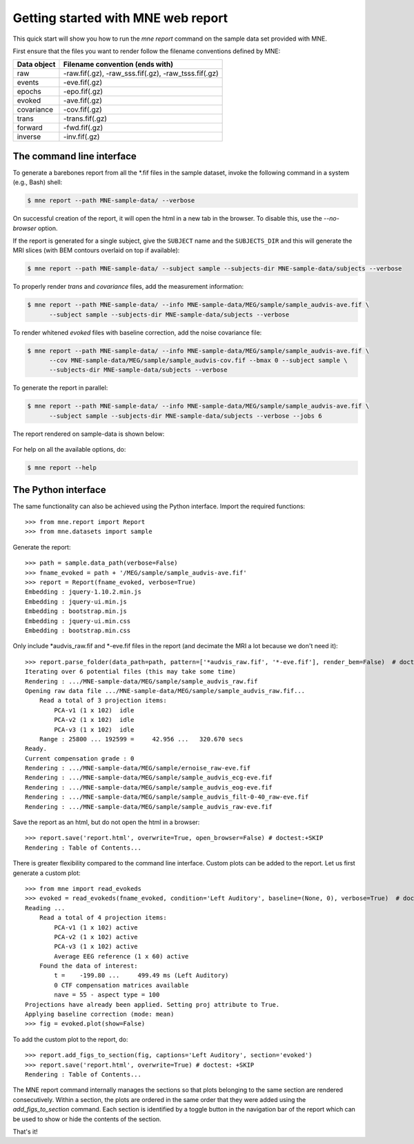.. _mne_report_tutorial:

===================================
Getting started with MNE web report
===================================

This quick start will show you how to run the `mne report` command on the
sample data set provided with MNE.

First ensure that the files you want to render follow the filename conventions
defined by MNE:

==================   ====================================================
Data object          Filename convention (ends with)
==================   ====================================================
raw                  -raw.fif(.gz), -raw_sss.fif(.gz), -raw_tsss.fif(.gz)
events               -eve.fif(.gz)
epochs               -epo.fif(.gz)
evoked               -ave.fif(.gz)
covariance           -cov.fif(.gz)
trans                -trans.fif(.gz)
forward              -fwd.fif(.gz)
inverse              -inv.fif(.gz)
==================   ====================================================

The command line interface
--------------------------

To generate a barebones report from all the \*.fif files in the sample dataset,
invoke the following command in a system (e.g., Bash) shell:

.. code-block:: console

    $ mne report --path MNE-sample-data/ --verbose

On successful creation of the report, it will open the html in a new tab in the browser.
To disable this, use the `--no-browser` option.

If the report is generated for a single subject, give the ``SUBJECT`` name and the
``SUBJECTS_DIR`` and this will generate the MRI slices (with BEM contours overlaid on top
if available):

.. code-block:: console

    $ mne report --path MNE-sample-data/ --subject sample --subjects-dir MNE-sample-data/subjects --verbose

To properly render `trans` and `covariance` files, add the measurement information:

.. code-block:: console

    $ mne report --path MNE-sample-data/ --info MNE-sample-data/MEG/sample/sample_audvis-ave.fif \
          --subject sample --subjects-dir MNE-sample-data/subjects --verbose

To render whitened `evoked` files with baseline correction, add the noise covariance file:

.. code-block:: console

    $ mne report --path MNE-sample-data/ --info MNE-sample-data/MEG/sample/sample_audvis-ave.fif \
          --cov MNE-sample-data/MEG/sample/sample_audvis-cov.fif --bmax 0 --subject sample \
          --subjects-dir MNE-sample-data/subjects --verbose

To generate the report in parallel:

.. code-block:: console

    $ mne report --path MNE-sample-data/ --info MNE-sample-data/MEG/sample/sample_audvis-ave.fif \
          --subject sample --subjects-dir MNE-sample-data/subjects --verbose --jobs 6

The report rendered on sample-data is shown below:

    .. image:: mne-report.png
       :align: center

For help on all the available options, do:

.. code-block:: console

    $ mne report --help

The Python interface
--------------------

The same functionality can also be achieved using the Python interface. Import
the required functions::

    >>> from mne.report import Report
    >>> from mne.datasets import sample

Generate the report::

    >>> path = sample.data_path(verbose=False)
    >>> fname_evoked = path + '/MEG/sample/sample_audvis-ave.fif'
    >>> report = Report(fname_evoked, verbose=True)
    Embedding : jquery-1.10.2.min.js
    Embedding : jquery-ui.min.js
    Embedding : bootstrap.min.js
    Embedding : jquery-ui.min.css
    Embedding : bootstrap.min.css

Only include \*audvis_raw.fif and \*-eve.fif files in the report
(and decimate the MRI a lot because we don't need it)::

    >>> report.parse_folder(data_path=path, pattern=['*audvis_raw.fif', '*-eve.fif'], render_bem=False)  # doctest:+ELLIPSIS
    Iterating over 6 potential files (this may take some time)
    Rendering : .../MNE-sample-data/MEG/sample/sample_audvis_raw.fif
    Opening raw data file .../MNE-sample-data/MEG/sample/sample_audvis_raw.fif...
        Read a total of 3 projection items:
            PCA-v1 (1 x 102)  idle
            PCA-v2 (1 x 102)  idle
            PCA-v3 (1 x 102)  idle
        Range : 25800 ... 192599 =     42.956 ...   320.670 secs
    Ready.
    Current compensation grade : 0
    Rendering : .../MNE-sample-data/MEG/sample/ernoise_raw-eve.fif
    Rendering : .../MNE-sample-data/MEG/sample/sample_audvis_ecg-eve.fif
    Rendering : .../MNE-sample-data/MEG/sample/sample_audvis_eog-eve.fif
    Rendering : .../MNE-sample-data/MEG/sample/sample_audvis_filt-0-40_raw-eve.fif
    Rendering : .../MNE-sample-data/MEG/sample/sample_audvis_raw-eve.fif

Save the report as an html, but do not open the html in a browser::

    >>> report.save('report.html', overwrite=True, open_browser=False) # doctest:+SKIP
    Rendering : Table of Contents...

There is greater flexibility compared to the command line interface.
Custom plots can be added to the report. Let us first generate a custom plot::

    >>> from mne import read_evokeds
    >>> evoked = read_evokeds(fname_evoked, condition='Left Auditory', baseline=(None, 0), verbose=True)  # doctest: +ELLIPSIS
    Reading ...
        Read a total of 4 projection items:
            PCA-v1 (1 x 102) active
            PCA-v2 (1 x 102) active
            PCA-v3 (1 x 102) active
            Average EEG reference (1 x 60) active
        Found the data of interest:
            t =    -199.80 ...     499.49 ms (Left Auditory)
            0 CTF compensation matrices available
            nave = 55 - aspect type = 100
    Projections have already been applied. Setting proj attribute to True.
    Applying baseline correction (mode: mean)
    >>> fig = evoked.plot(show=False)

To add the custom plot to the report, do::

    >>> report.add_figs_to_section(fig, captions='Left Auditory', section='evoked')
    >>> report.save('report.html', overwrite=True) # doctest: +SKIP
    Rendering : Table of Contents...

The MNE report command internally manages the sections so that plots belonging to the same section
are rendered consecutively. Within a section, the plots are ordered in the same order that they were
added using the `add_figs_to_section` command. Each section is identified by a toggle button in the navigation
bar of the report which can be used to show or hide the contents of the section.

That's it!
